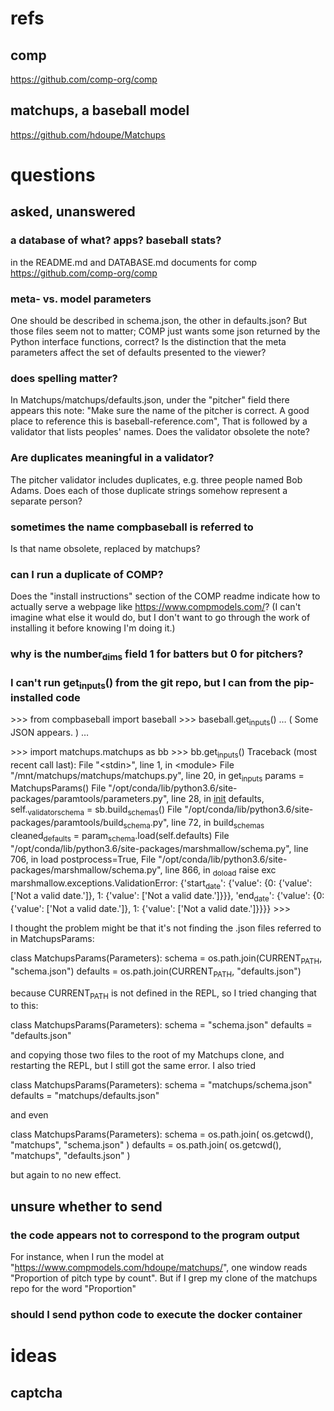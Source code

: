 * refs
** comp
https://github.com/comp-org/comp
** matchups, a baseball model
https://github.com/hdoupe/Matchups
* questions
** asked, unanswered
*** a database of what? apps? baseball stats?
 in the README.md and DATABASE.md documents for comp
 https://github.com/comp-org/comp
*** meta- vs. model parameters
 One should be described in schema.json, the other in defaults.json? But those files seem not to matter; COMP just wants some json returned by the Python interface functions, correct?
 Is the distinction that the meta parameters affect the set of defaults presented to the viewer?
*** does spelling matter?
 In Matchups/matchups/defaults.json, under the "pitcher" field there appears this note:
 "Make sure the name of the pitcher is correct. A good place to reference this is baseball-reference.com",
 That is followed by a validator that lists peoples' names. Does the validator obsolete the note?
*** Are duplicates meaningful in a validator?
 The pitcher validator includes duplicates, e.g. three people named Bob Adams. Does each of those duplicate strings somehow represent a separate person?
*** sometimes the name compbaseball is referred to
 Is that name obsolete, replaced by matchups?
*** can I run a duplicate of COMP?
 Does the "install instructions" section of the COMP readme indicate how to actually serve a webpage like https://www.compmodels.com/? (I can't imagine what else it would do, but I don't want to go through the work of installing it before knowing I'm doing it.)
*** why is the number_dims field 1 for batters but 0 for pitchers?
*** I can't run get_inputs() from the git repo, but I can from the pip-installed code

 >>> from compbaseball import baseball
 >>> baseball.get_inputs()
 ... ( Some JSON appears. ) ...

 >>> import matchups.matchups as bb
 >>> bb.get_inputs()
 Traceback (most recent call last):
   File "<stdin>", line 1, in <module>
   File "/mnt/matchups/matchups/matchups.py", line 20, in get_inputs
     params = MatchupsParams()
   File "/opt/conda/lib/python3.6/site-packages/paramtools/parameters.py", line 28, in __init__
     defaults, self._validator_schema = sb.build_schemas()
   File "/opt/conda/lib/python3.6/site-packages/paramtools/build_schema.py", line 72, in build_schemas
     cleaned_defaults = param_schema.load(self.defaults)
   File "/opt/conda/lib/python3.6/site-packages/marshmallow/schema.py", line 706, in load
     postprocess=True,
   File "/opt/conda/lib/python3.6/site-packages/marshmallow/schema.py", line 866, in _do_load
     raise exc
 marshmallow.exceptions.ValidationError: {'start_date': {'value': {0: {'value': ['Not a valid date.']}, 1: {'value': ['Not a valid date.']}}}, 'end_date': {'value': {0: {'value': ['Not a valid date.']}, 1: {'value': ['Not a valid date.']}}}}
 >>>

I thought the problem might be that it's not finding the .json files referred to in MatchupsParams:

    class MatchupsParams(Parameters):
        schema = os.path.join(CURRENT_PATH, "schema.json")
        defaults = os.path.join(CURRENT_PATH, "defaults.json")

because CURRENT_PATH is not defined in the REPL, so I tried changing that to this:

    class MatchupsParams(Parameters):
        schema = "schema.json"
        defaults = "defaults.json"

and copying those two files to the root of my Matchups clone, and restarting the REPL, but I still got the same error. I also tried

    class MatchupsParams(Parameters):
        schema = "matchups/schema.json"
        defaults = "matchups/defaults.json"

and even

    class MatchupsParams(Parameters):
        schema = os.path.join( os.getcwd(), "matchups", "schema.json" )
        defaults = os.path.join( os.getcwd(), "matchups", "defaults.json" )

but again to no new effect.

** unsure whether to send
*** the code appears not to correspond to the program output
 For instance, when I run the model at "https://www.compmodels.com/hdoupe/matchups/", one window reads "Proportion of pitch type by count". But if I grep my clone of the matchups repo for the word "Proportion"
*** should I send python code to execute the docker container
* ideas
** captcha
